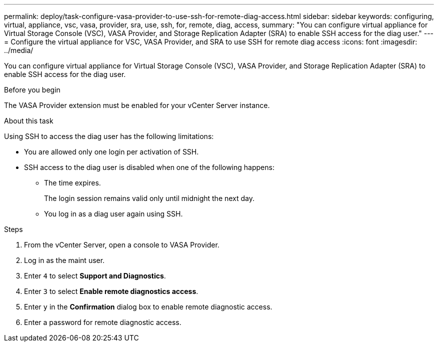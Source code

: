 ---
permalink: deploy/task-configure-vasa-provider-to-use-ssh-for-remote-diag-access.html
sidebar: sidebar
keywords: configuring, virtual, appliance, vsc, vasa, provider, sra, use, ssh, for, remote, diag, access,
summary: "You can configure virtual appliance for Virtual Storage Console (VSC), VASA Provider, and Storage Replication Adapter (SRA) to enable SSH access for the diag user."
---
= Configure the virtual appliance for VSC, VASA Provider, and SRA to use SSH for remote diag access
:icons: font
:imagesdir: ../media/

[.lead]
You can configure virtual appliance for Virtual Storage Console (VSC), VASA Provider, and Storage Replication Adapter (SRA) to enable SSH access for the diag user.

.Before you begin

The VASA Provider extension must be enabled for your vCenter Server instance.

.About this task

Using SSH to access the diag user has the following limitations:

* You are allowed only one login per activation of SSH.
* SSH access to the diag user is disabled when one of the following happens:
 ** The time expires.
+
The login session remains valid only until midnight the next day.

 ** You log in as a diag user again using SSH.

.Steps

. From the vCenter Server, open a console to VASA Provider.
. Log in as the maint user.
. Enter `4` to select *Support and Diagnostics*.
. Enter `3` to select *Enable remote diagnostics access*.
. Enter `y` in the *Confirmation* dialog box to enable remote diagnostic access.
. Enter a password for remote diagnostic access.
